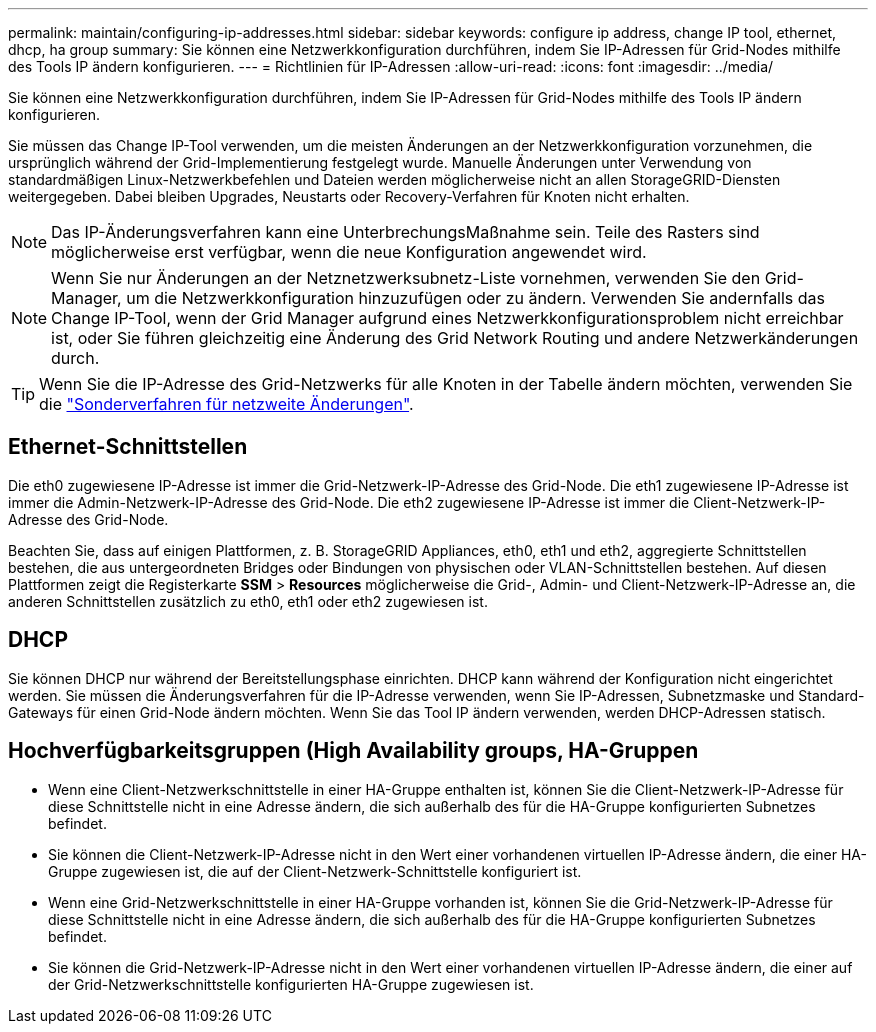 ---
permalink: maintain/configuring-ip-addresses.html 
sidebar: sidebar 
keywords: configure ip address, change IP tool, ethernet, dhcp, ha group 
summary: Sie können eine Netzwerkkonfiguration durchführen, indem Sie IP-Adressen für Grid-Nodes mithilfe des Tools IP ändern konfigurieren. 
---
= Richtlinien für IP-Adressen
:allow-uri-read: 
:icons: font
:imagesdir: ../media/


[role="lead"]
Sie können eine Netzwerkkonfiguration durchführen, indem Sie IP-Adressen für Grid-Nodes mithilfe des Tools IP ändern konfigurieren.

Sie müssen das Change IP-Tool verwenden, um die meisten Änderungen an der Netzwerkkonfiguration vorzunehmen, die ursprünglich während der Grid-Implementierung festgelegt wurde. Manuelle Änderungen unter Verwendung von standardmäßigen Linux-Netzwerkbefehlen und Dateien werden möglicherweise nicht an allen StorageGRID-Diensten weitergegeben. Dabei bleiben Upgrades, Neustarts oder Recovery-Verfahren für Knoten nicht erhalten.


NOTE: Das IP-Änderungsverfahren kann eine UnterbrechungsMaßnahme sein. Teile des Rasters sind möglicherweise erst verfügbar, wenn die neue Konfiguration angewendet wird.


NOTE: Wenn Sie nur Änderungen an der Netznetzwerksubnetz-Liste vornehmen, verwenden Sie den Grid-Manager, um die Netzwerkkonfiguration hinzuzufügen oder zu ändern. Verwenden Sie andernfalls das Change IP-Tool, wenn der Grid Manager aufgrund eines Netzwerkkonfigurationsproblem nicht erreichbar ist, oder Sie führen gleichzeitig eine Änderung des Grid Network Routing und andere Netzwerkänderungen durch.


TIP: Wenn Sie die IP-Adresse des Grid-Netzwerks für alle Knoten in der Tabelle ändern möchten, verwenden Sie die link:changing-ip-addresses-and-mtu-values-for-all-nodes-in-grid.html["Sonderverfahren für netzweite Änderungen"].



== Ethernet-Schnittstellen

Die eth0 zugewiesene IP-Adresse ist immer die Grid-Netzwerk-IP-Adresse des Grid-Node. Die eth1 zugewiesene IP-Adresse ist immer die Admin-Netzwerk-IP-Adresse des Grid-Node. Die eth2 zugewiesene IP-Adresse ist immer die Client-Netzwerk-IP-Adresse des Grid-Node.

Beachten Sie, dass auf einigen Plattformen, z. B. StorageGRID Appliances, eth0, eth1 und eth2, aggregierte Schnittstellen bestehen, die aus untergeordneten Bridges oder Bindungen von physischen oder VLAN-Schnittstellen bestehen. Auf diesen Plattformen zeigt die Registerkarte *SSM* > *Resources* möglicherweise die Grid-, Admin- und Client-Netzwerk-IP-Adresse an, die anderen Schnittstellen zusätzlich zu eth0, eth1 oder eth2 zugewiesen ist.



== DHCP

Sie können DHCP nur während der Bereitstellungsphase einrichten. DHCP kann während der Konfiguration nicht eingerichtet werden. Sie müssen die Änderungsverfahren für die IP-Adresse verwenden, wenn Sie IP-Adressen, Subnetzmaske und Standard-Gateways für einen Grid-Node ändern möchten. Wenn Sie das Tool IP ändern verwenden, werden DHCP-Adressen statisch.



== Hochverfügbarkeitsgruppen (High Availability groups, HA-Gruppen

* Wenn eine Client-Netzwerkschnittstelle in einer HA-Gruppe enthalten ist, können Sie die Client-Netzwerk-IP-Adresse für diese Schnittstelle nicht in eine Adresse ändern, die sich außerhalb des für die HA-Gruppe konfigurierten Subnetzes befindet.
* Sie können die Client-Netzwerk-IP-Adresse nicht in den Wert einer vorhandenen virtuellen IP-Adresse ändern, die einer HA-Gruppe zugewiesen ist, die auf der Client-Netzwerk-Schnittstelle konfiguriert ist.
* Wenn eine Grid-Netzwerkschnittstelle in einer HA-Gruppe vorhanden ist, können Sie die Grid-Netzwerk-IP-Adresse für diese Schnittstelle nicht in eine Adresse ändern, die sich außerhalb des für die HA-Gruppe konfigurierten Subnetzes befindet.
* Sie können die Grid-Netzwerk-IP-Adresse nicht in den Wert einer vorhandenen virtuellen IP-Adresse ändern, die einer auf der Grid-Netzwerkschnittstelle konfigurierten HA-Gruppe zugewiesen ist.

